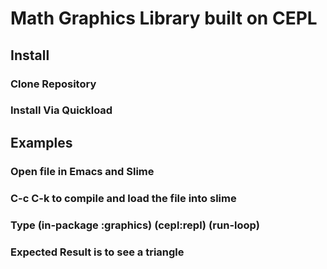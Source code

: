 * Math Graphics Library built on CEPL
** Install
*** Clone Repository
*** Install Via Quickload
** Examples
*** Open file in Emacs and Slime
*** C-c C-k to compile and load the file into slime
*** Type (in-package :graphics) (cepl:repl) (run-loop)
*** Expected Result is to see a triangle
